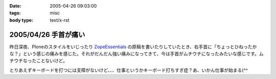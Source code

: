 :date: 2005-04-26 09:03:00
:tags: misc
:body type: text/x-rst

=====================
2005/04/26 手首が痛い
=====================

昨日深夜、Ploneのスタイルをいじったり ZopeEssentials_ の原稿を書いたりしていたとき、右手首に「ちょっとひねったかな？」という感じの痛みを感じた。それがだんだん強い痛みになってきて、今は手首がムチウチになったみたいな感じです。ムチウチなったことないけど。

とりあえずキーボードを打つには支障がないけど、、、仕事というかキーボード打ちすぎ症？あ、いかん仕事が始まる(^^

.. _ZopeEssentials: http://new.zope.jp/event/zopeessentials/1/





.. :extend type: text/plain
.. :extend:



.. :comments:
.. :comment id: 2005-11-28.4951100354
.. :title: Re: 手首が痛い
.. :author: aihatena
.. :date: 2005-04-26 10:26:47
.. :email: 
.. :url: 
.. :body:
.. そこで A-Typeキーボードですよ
.. 
.. 
.. :comments:
.. :comment id: 2005-11-28.4952224266
.. :title: Re: 手首が痛い
.. :author: 清水川
.. :date: 2005-04-26 10:49:43
.. :email: taka@freia.jp
.. :url: 
.. :body:
.. そこでiFrogですよ。
.. 
.. 
.. 
.. 
.. :comments:
.. :comment id: 2005-11-28.4953347190
.. :title: Re: 手首が痛い
.. :author: aihatena
.. :date: 2005-04-26 14:08:12
.. :email: 
.. :url: 
.. :body:
.. 猫を手枕したとき用によいかも >iFrog
.. スクリーンキーボードでは効率悪すぎなので。
